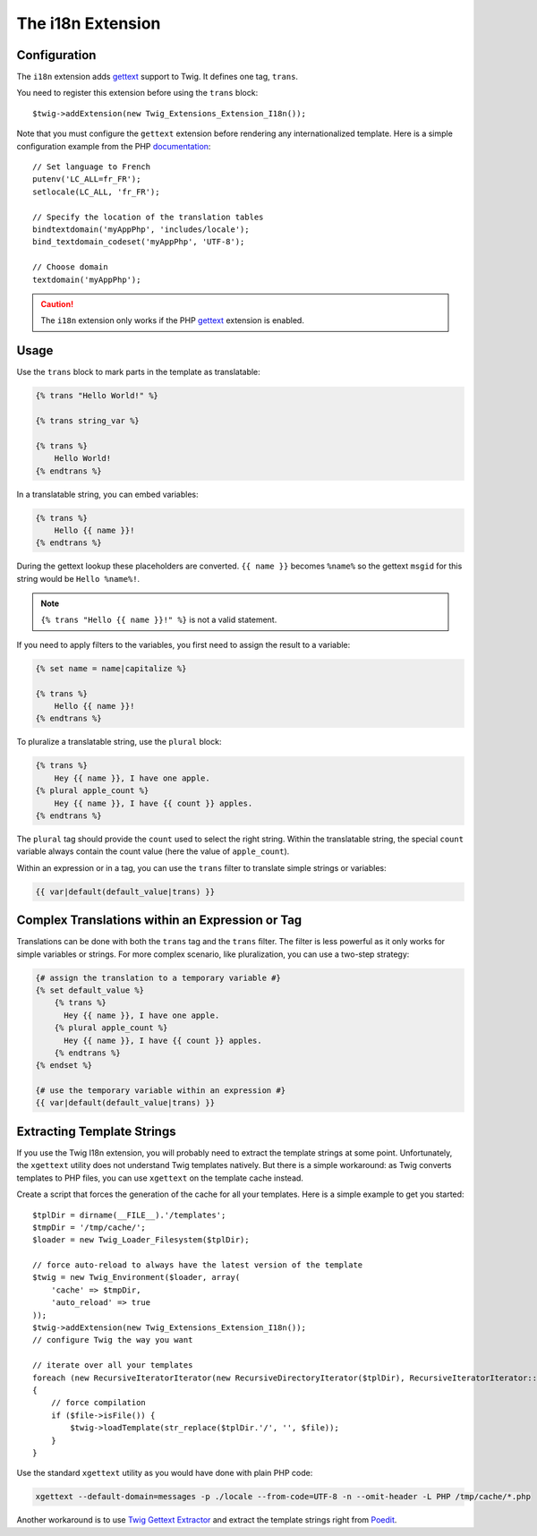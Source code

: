 The i18n Extension
==================

Configuration
-------------

The ``i18n`` extension adds `gettext`_ support to Twig. It defines one tag,
``trans``.

You need to register this extension before using the ``trans`` block::

    $twig->addExtension(new Twig_Extensions_Extension_I18n());

Note that you must configure the ``gettext`` extension before rendering any
internationalized template. Here is a simple configuration example from the
PHP `documentation`_::

    // Set language to French
    putenv('LC_ALL=fr_FR');
    setlocale(LC_ALL, 'fr_FR');

    // Specify the location of the translation tables
    bindtextdomain('myAppPhp', 'includes/locale');
    bind_textdomain_codeset('myAppPhp', 'UTF-8');

    // Choose domain
    textdomain('myAppPhp');

.. caution::

    The ``i18n`` extension only works if the PHP `gettext`_ extension is
    enabled.

Usage
-----

Use the ``trans`` block to mark parts in the template as translatable:

.. code-block:: jinja

    {% trans "Hello World!" %}

    {% trans string_var %}

    {% trans %}
        Hello World!
    {% endtrans %}

In a translatable string, you can embed variables:

.. code-block:: jinja

    {% trans %}
        Hello {{ name }}!
    {% endtrans %}

During the gettext lookup these placeholders are converted. ``{{ name }}`` becomes ``%name%`` so the gettext ``msgid`` for this string would be ``Hello %name%!``.

.. note::

    ``{% trans "Hello {{ name }}!" %}`` is not a valid statement.

If you need to apply filters to the variables, you first need to assign the
result to a variable:

.. code-block:: jinja

    {% set name = name|capitalize %}

    {% trans %}
        Hello {{ name }}!
    {% endtrans %}

To pluralize a translatable string, use the ``plural`` block:

.. code-block:: jinja

    {% trans %}
        Hey {{ name }}, I have one apple.
    {% plural apple_count %}
        Hey {{ name }}, I have {{ count }} apples.
    {% endtrans %}

The ``plural`` tag should provide the ``count`` used to select the right
string. Within the translatable string, the special ``count`` variable always
contain the count value (here the value of ``apple_count``).

Within an expression or in a tag, you can use the ``trans`` filter to translate
simple strings or variables:

.. code-block:: jinja

    {{ var|default(default_value|trans) }}

Complex Translations within an Expression or Tag
------------------------------------------------

Translations can be done with both the ``trans`` tag and the ``trans`` filter.
The filter is less powerful as it only works for simple variables or strings.
For more complex scenario, like pluralization, you can use a two-step
strategy:

.. code-block:: jinja

    {# assign the translation to a temporary variable #}
    {% set default_value %}
        {% trans %}
          Hey {{ name }}, I have one apple.
        {% plural apple_count %}
          Hey {{ name }}, I have {{ count }} apples.
        {% endtrans %}
    {% endset %}

    {# use the temporary variable within an expression #}
    {{ var|default(default_value|trans) }}

Extracting Template Strings
---------------------------

If you use the Twig I18n extension, you will probably need to extract the
template strings at some point. Unfortunately, the ``xgettext`` utility does
not understand Twig templates natively. But there is a simple workaround: as
Twig converts templates to PHP files, you can use ``xgettext`` on the template
cache instead.

Create a script that forces the generation of the cache for all your
templates. Here is a simple example to get you started::

    $tplDir = dirname(__FILE__).'/templates';
    $tmpDir = '/tmp/cache/';
    $loader = new Twig_Loader_Filesystem($tplDir);

    // force auto-reload to always have the latest version of the template
    $twig = new Twig_Environment($loader, array(
        'cache' => $tmpDir,
        'auto_reload' => true
    ));
    $twig->addExtension(new Twig_Extensions_Extension_I18n());
    // configure Twig the way you want

    // iterate over all your templates
    foreach (new RecursiveIteratorIterator(new RecursiveDirectoryIterator($tplDir), RecursiveIteratorIterator::LEAVES_ONLY) as $file)
    {
        // force compilation
        if ($file->isFile()) {
            $twig->loadTemplate(str_replace($tplDir.'/', '', $file));
        }
    }

Use the standard ``xgettext`` utility as you would have done with plain PHP
code:

.. code-block:: text

    xgettext --default-domain=messages -p ./locale --from-code=UTF-8 -n --omit-header -L PHP /tmp/cache/*.php

Another workaround is to use `Twig Gettext Extractor`_ and extract the template
strings right from `Poedit`_.

.. _`gettext`:                http://www.php.net/gettext
.. _`documentation`:          http://fr.php.net/manual/en/function.gettext.php
.. _`Twig Gettext Extractor`: https://github.com/umpirsky/Twig-Gettext-Extractor
.. _`Poedit`:                 http://www.poedit.net/
